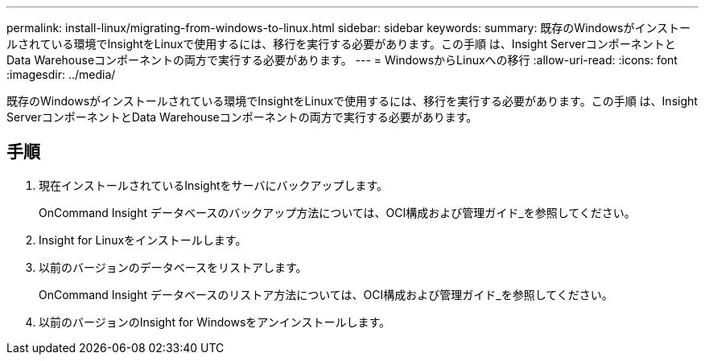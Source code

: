 ---
permalink: install-linux/migrating-from-windows-to-linux.html 
sidebar: sidebar 
keywords:  
summary: 既存のWindowsがインストールされている環境でInsightをLinuxで使用するには、移行を実行する必要があります。この手順 は、Insight ServerコンポーネントとData Warehouseコンポーネントの両方で実行する必要があります。 
---
= WindowsからLinuxへの移行
:allow-uri-read: 
:icons: font
:imagesdir: ../media/


[role="lead"]
既存のWindowsがインストールされている環境でInsightをLinuxで使用するには、移行を実行する必要があります。この手順 は、Insight ServerコンポーネントとData Warehouseコンポーネントの両方で実行する必要があります。



== 手順

. 現在インストールされているInsightをサーバにバックアップします。
+
OnCommand Insight データベースのバックアップ方法については、OCI構成および管理ガイド_を参照してください。

. Insight for Linuxをインストールします。
. 以前のバージョンのデータベースをリストアします。
+
OnCommand Insight データベースのリストア方法については、OCI構成および管理ガイド_を参照してください。

. 以前のバージョンのInsight for Windowsをアンインストールします。

